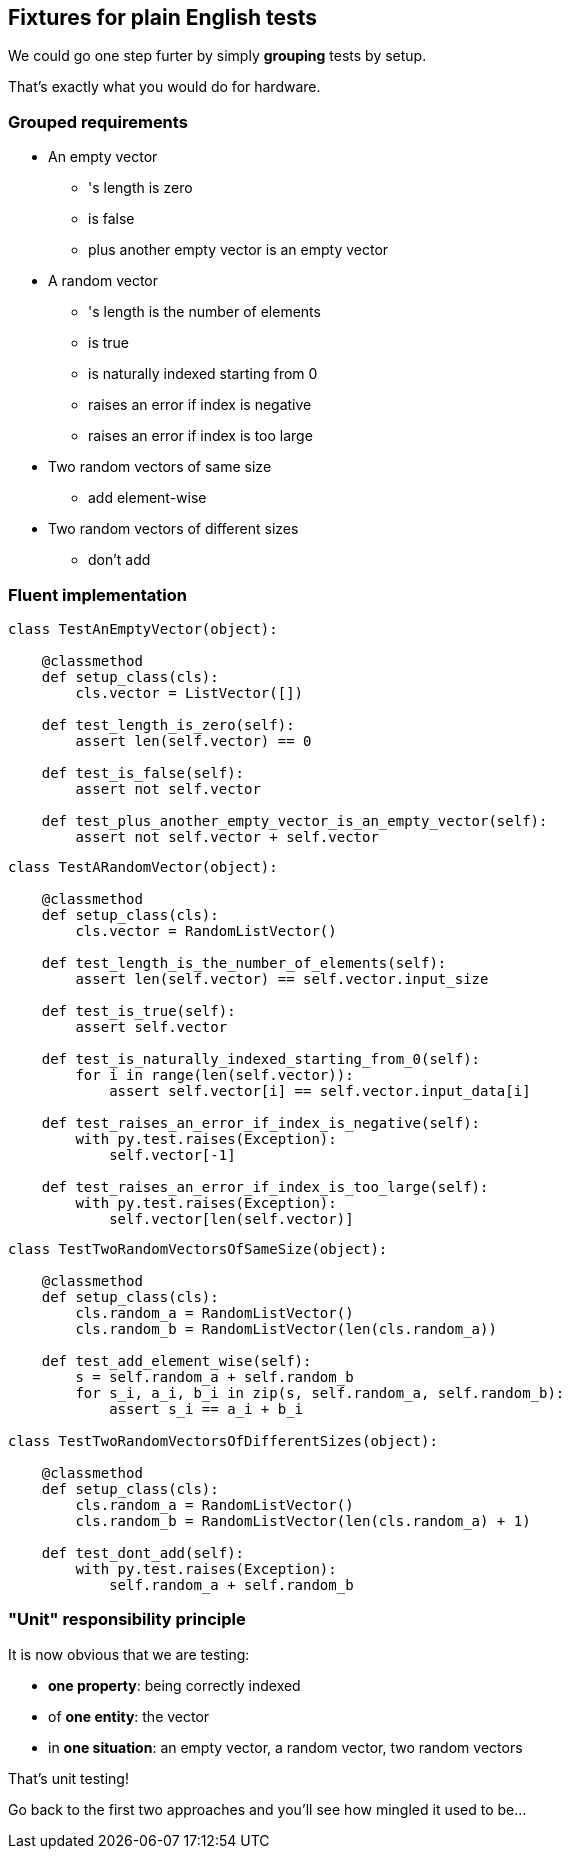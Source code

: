 [.subsection.background]
[.center]
== Fixtures for plain English tests

We could go one step furter by simply *grouping* tests by setup.

That's exactly what you would do for hardware.

=== Grouped requirements

[.left-column]
* An empty vector
** 's length is zero
** is false
** plus another empty vector is an empty vector

[.right-column]
* A random vector
** 's length is the number of elements
** is true
** is naturally indexed starting from 0
** raises an error if index is negative
** raises an error if index is too large

[.left-column]
* Two random vectors of same size
** add element-wise
* Two random vectors of different sizes
** don't add

=== Fluent implementation

[.left-column]
[source, python]
----
class TestAnEmptyVector(object):

    @classmethod
    def setup_class(cls):
        cls.vector = ListVector([])

    def test_length_is_zero(self):
        assert len(self.vector) == 0

    def test_is_false(self):
        assert not self.vector

    def test_plus_another_empty_vector_is_an_empty_vector(self):
        assert not self.vector + self.vector

----

[.right-column]
[source, python]
----
class TestARandomVector(object):

    @classmethod
    def setup_class(cls):
        cls.vector = RandomListVector()

    def test_length_is_the_number_of_elements(self):
        assert len(self.vector) == self.vector.input_size

    def test_is_true(self):
        assert self.vector

    def test_is_naturally_indexed_starting_from_0(self):
        for i in range(len(self.vector)):
            assert self.vector[i] == self.vector.input_data[i]

    def test_raises_an_error_if_index_is_negative(self):
        with py.test.raises(Exception):
            self.vector[-1]

    def test_raises_an_error_if_index_is_too_large(self):
        with py.test.raises(Exception):
            self.vector[len(self.vector)]
----

[.left-column]
[source, python]
----
class TestTwoRandomVectorsOfSameSize(object):

    @classmethod
    def setup_class(cls):
        cls.random_a = RandomListVector()
        cls.random_b = RandomListVector(len(cls.random_a))

    def test_add_element_wise(self):
        s = self.random_a + self.random_b
        for s_i, a_i, b_i in zip(s, self.random_a, self.random_b):
            assert s_i == a_i + b_i

class TestTwoRandomVectorsOfDifferentSizes(object):

    @classmethod
    def setup_class(cls):
        cls.random_a = RandomListVector()
        cls.random_b = RandomListVector(len(cls.random_a) + 1)

    def test_dont_add(self):
        with py.test.raises(Exception):
            self.random_a + self.random_b

----

=== "Unit" responsibility principle

It is now obvious that we are testing:

* *one property*: being correctly indexed
* of *one entity*: the vector
* in *one situation*: an empty vector, a random vector, two random vectors

That's unit testing!

Go back to the first two approaches and you'll see how mingled it used to be...

